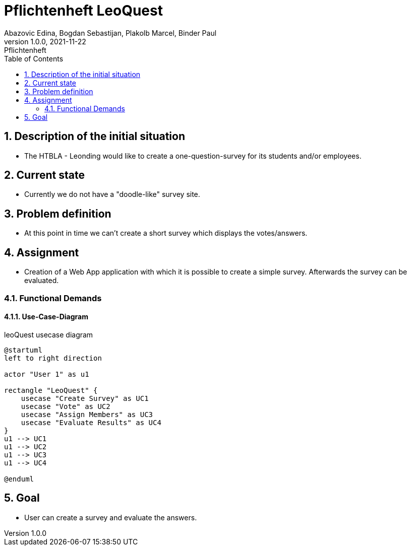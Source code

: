 = Pflichtenheft LeoQuest
Abazovic Edina, Bogdan Sebastijan, Plakolb Marcel, Binder Paul
1.0.0, 2021-11-22: Pflichtenheft
ifndef::imagesdir[:imagesdir: images]
//:toc-placement!:  // prevents the generation of the doc at this position, so it can be printed afterwards
:sourcedir: ../src/main/java
:icons: font
:sectnums:    // Nummerierung der Überschriften / section numbering
:toc: left

//Need this blank line after ifdef, don't know why...
ifdef::backend-html5[]

// https://fontawesome.com/v4.7.0/icons/
//icon:file-text-o[link=https://raw.githubusercontent.com/htl-leonding-college/asciidoctor-docker-template/master/asciidocs/{docname}.adoc] ‏ ‏ ‎
//icon:github-square[link=https://github.com/htl-leonding-college/asciidoctor-docker-template]
//icon:home[link=https://htl-leonding.github.io/]
endif::backend-html5[]

// print the toc here (not at the default position)
//toc::[]

== Description of the initial situation
- The HTBLA - Leonding would like to create a one-question-survey
for its students and/or employees.

== Current state
- Currently we do not have a "doodle-like" survey site.

== Problem definition
- At this point in time we can't create a short survey which displays
the votes/answers.

== Assignment
- Creation of a Web App application with which it is possible to create a
simple survey. Afterwards the survey can be evaluated.

=== Functional Demands

==== Use-Case-Diagram


.leoQuest usecase diagram
[plantuml,usecase,png]
----
@startuml
left to right direction

actor "User 1" as u1

rectangle "LeoQuest" {
    usecase "Create Survey" as UC1
    usecase "Vote" as UC2
    usecase "Assign Members" as UC3
    usecase "Evaluate Results" as UC4
}
u1 --> UC1
u1 --> UC2
u1 --> UC3
u1 --> UC4

@enduml
----

== Goal
- User can create a survey and evaluate the answers.

